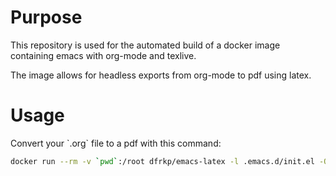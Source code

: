 * Purpose

  This repository is used for the automated build of a docker image
  containing emacs with org-mode and texlive.

  The image allows for headless exports from org-mode to pdf using latex.

* Usage
  
  Convert your `.org` file to a pdf with this command:

  #+BEGIN_SRC sh
  docker run --rm -v `pwd`:/root dfrkp/emacs-latex -l .emacs.d/init.el -Q --visit /root/<your file>.org --batch --eval "(org-latex-export-to-pdf)"
  #+END_SRC
